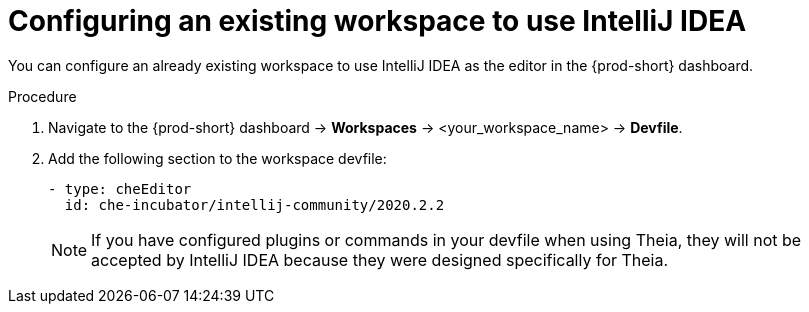 [id="configuring-an-existing-workspace-to-use-intellij-idea_{context}"]
= Configuring an existing workspace to use IntelliJ IDEA

You can configure an already existing workspace to use IntelliJ IDEA as the editor in the {prod-short} dashboard.

.Procedure

. Navigate to the {prod-short} dashboard -> *Workspaces* ->  <your_workspace_name> -> *Devfile*.

. Add the following section to the workspace devfile:
+
[source,yaml]
----
- type: cheEditor
  id: che-incubator/intellij-community/2020.2.2
----
+
[NOTE]
====
If you have configured plugins or commands in your devfile when using Theia, they will not be accepted by IntelliJ IDEA because they were designed specifically for Theia.
====
